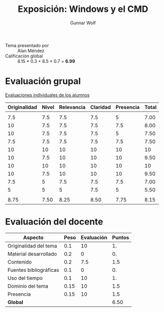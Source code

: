#+title: Exposición: Windows y el CMD
#+author: Gunnar Wolf

- Tema presentado por :: Alan Méndez
- Calificación global :: 8.15  * 0.3 + 6.5 * 0.7 = *6.99*

* Evaluación grupal

[[./evaluacion_alumnos.pdf][Evaluaciones individuales de los alumnos]]

|--------------+-------+------------+----------+-----------+-------|
| Originalidad | Nivel | Relevancia | Claridad | Presencia | Total |
|--------------+-------+------------+----------+-----------+-------|
|              |       |            |          |           |       |
|          7.5 |   7.5 |        7.5 |      7.5 |         5 |  7.00 |
|           10 |   7.5 |        7.5 |      7.5 |       7.5 |  8.00 |
|           10 |   7.5 |        7.5 |      7.5 |         5 |  7.50 |
|          7.5 |   7.5 |        7.5 |      7.5 |       7.5 |  7.50 |
|           10 |    10 |         10 |       10 |        10 |    10 |
|           10 |   7.5 |         10 |       10 |        10 |  9.50 |
|           10 |    10 |         10 |       10 |        10 |    10 |
|           10 |   7.5 |         10 |       10 |        10 |  9.50 |
|          7.5 |     5 |        7.5 |      7.5 |       7.5 |  7.00 |
|            5 |     5 |          5 |      7.5 |         5 |  5.50 |
|              |       |            |          |           |       |
|--------------+-------+------------+----------+-----------+-------|
|         8.75 |  7.50 |       8.25 |     8.50 |      7.75 |  8.15 |
|--------------+-------+------------+----------+-----------+-------|
#+TBLFM: @>$1..@>$6=vmean(@II..@III-1); f-2::@3$>..@>>>$>=vmean($1..$5); f-2

* Evaluación del docente

| *Aspecto*              | *Peso* | *Evaluación* | *Puntos* |
|------------------------+--------+--------------+----------|
| Originalidad del tema  |    0.1 |           10 |       1. |
| Material desarrollado  |    0.2 |            0 |       0. |
| Contenido              |    0.2 |          7.5 |      1.5 |
| Fuentes bibliográficas |    0.1 |            0 |       0. |
| Uso del tiempo         |    0.1 |           10 |       1. |
| Dominio del tema       |   0.15 |           10 |      1.5 |
| Presencia              |   0.15 |           10 |      1.5 |
|------------------------+--------+--------------+----------|
| *Global*               |        |              |     6.50 |
#+TBLFM: @<<$4..@>>$4=$2*$3::$4=vsum(@<<..@>>);f-2
